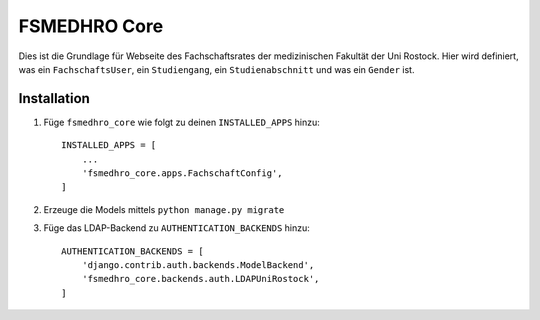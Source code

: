 =============
FSMEDHRO Core
=============

Dies ist die Grundlage für Webseite des Fachschaftsrates der medizinischen
Fakultät der Uni Rostock. Hier wird definiert, was ein ``FachschaftsUser``, ein
``Studiengang``, ein ``Studienabschnitt`` und was ein ``Gender`` ist.

Installation
------------

1. Füge ``fsmedhro_core`` wie folgt zu deinen ``INSTALLED_APPS`` hinzu::

    INSTALLED_APPS = [
        ...
        'fsmedhro_core.apps.FachschaftConfig',
    ]

2. Erzeuge die Models mittels ``python manage.py migrate``

3. Füge das LDAP-Backend zu ``AUTHENTICATION_BACKENDS`` hinzu::

    AUTHENTICATION_BACKENDS = [
        'django.contrib.auth.backends.ModelBackend',
        'fsmedhro_core.backends.auth.LDAPUniRostock',
    ]
